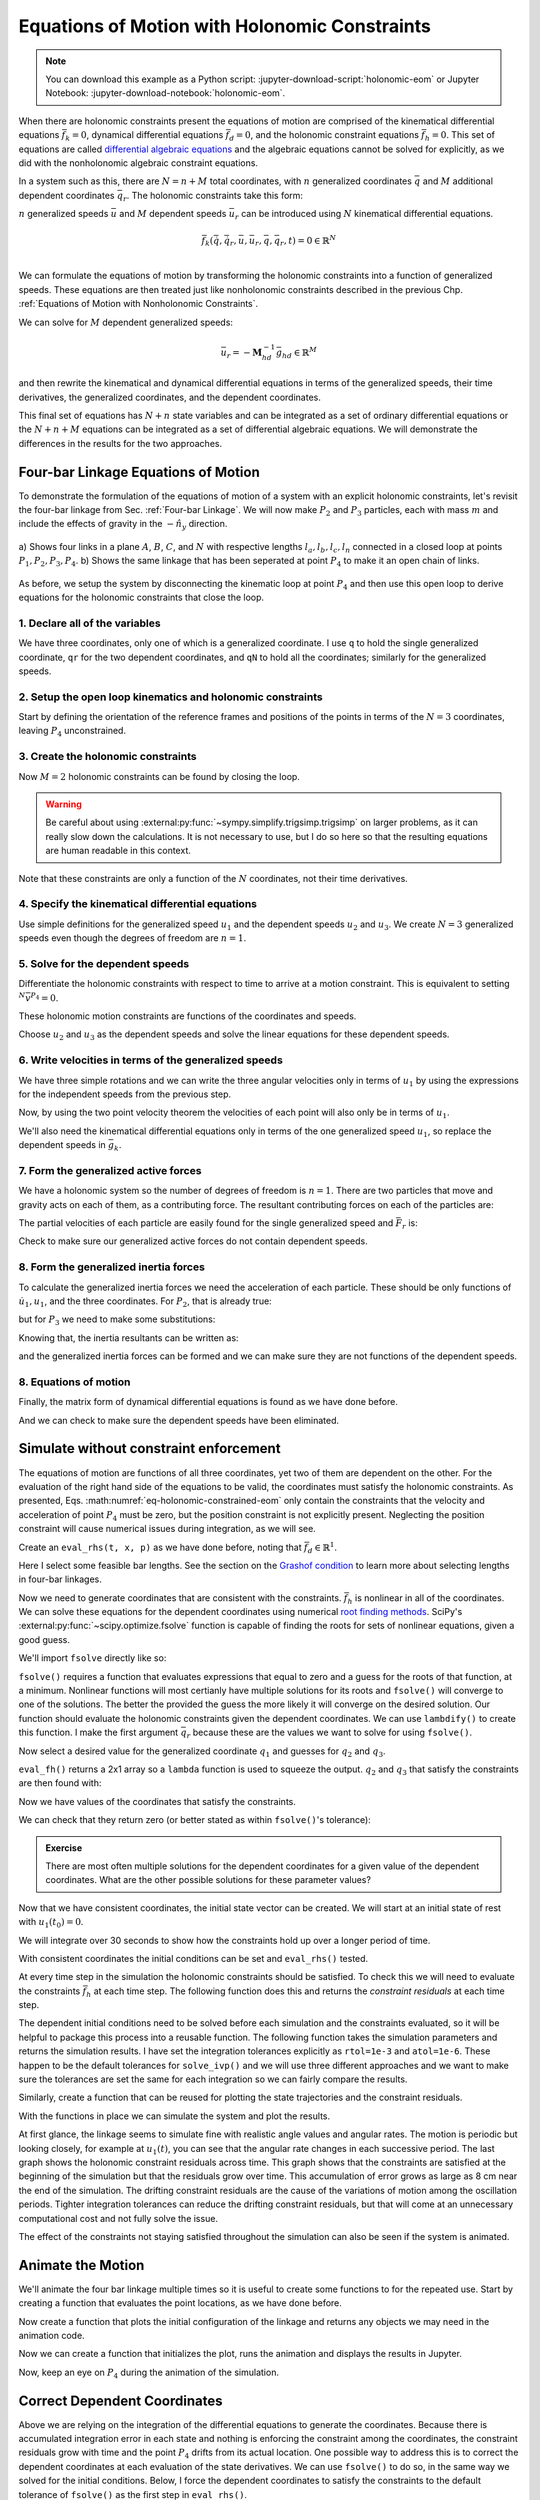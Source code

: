 ==============================================
Equations of Motion with Holonomic Constraints
==============================================

.. note::

   You can download this example as a Python script:
   :jupyter-download-script:`holonomic-eom` or Jupyter Notebook:
   :jupyter-download-notebook:`holonomic-eom`.

.. jupyter-execute::

   from IPython.display import HTML
   from matplotlib.animation import FuncAnimation
   from scipy.integrate import solve_ivp
   import matplotlib.pyplot as plt
   import numpy as np
   import sympy as sm
   import sympy.physics.mechanics as me

   me.init_vprinting(use_latex='mathjax')

.. container:: invisible

   .. jupyter-execute::

      class ReferenceFrame(me.ReferenceFrame):

          def __init__(self, *args, **kwargs):

              kwargs.pop('latexs', None)

              lab = args[0].lower()
              tex = r'\hat{{{}}}_{}'

              super(ReferenceFrame, self).__init__(*args,
                                                   latexs=(tex.format(lab, 'x'),
                                                           tex.format(lab, 'y'),
                                                           tex.format(lab, 'z')),
                                                   **kwargs)
      me.ReferenceFrame = ReferenceFrame


When there are holonomic constraints present the equations of motion are
comprised of the kinematical differential equations :math:`\bar{f}_k=0`,
dynamical differential equations :math:`\bar{f}_d=0`, and the holonomic
constraint equations :math:`\bar{f}_h=0`. This set of equations are called
`differential algebraic equations`_ and the algebraic equations cannot be
solved for explicitly, as we did with the nonholonomic algebraic constraint
equations.

.. _differential algebraic equations: https://en.wikipedia.org/wiki/Differential-algebraic_system_of_equations

In a system such as this, there are :math:`N=n+M` total coordinates, with
:math:`n` generalized coordinates :math:`\bar{q}` and :math:`M` additional
dependent coordinates :math:`\bar{q}_r`. The holonomic constraints take this
form:

.. math::
   :label: eq-holonomic-constraints

   \bar{f}_h(\bar{q}, \bar{q}_r, t) = 0 \in \mathbb{R}^M

:math:`n` generalized speeds :math:`\bar{u}` and :math:`M` dependent speeds
:math:`\bar{u}_r` can be introduced using :math:`N` kinematical differential
equations.

.. math::

   \bar{f}_k(\dot{\bar{q}}, \dot{\bar{q}}_r, \bar{u}, \bar{u}_r, \bar{q}, \bar{q}_r, t)  = 0 \in \mathbb{R}^N \\

We can formulate the equations of motion by transforming the holonomic
constraints into a function of generalized speeds.  These equations are then
treated just like nonholonomic constraints described in the previous Chp.
:ref:`Equations of Motion with Nonholonomic Constraints`.

.. math::
   :label: eq-holonomic-constraints-dot

   \dot{\bar{f}}_h(\bar{u}, \bar{u}_r, \bar{q}, \bar{q}_r, t) =
   \mathbf{M}_{hd}\bar{u}_r + \bar{g}_{hd} = 0 \in \mathbb{R}^M

We can solve for :math:`M` dependent generalized speeds:

.. math::

   \bar{u}_r = -\mathbf{M}_{hd}^{-1} \bar{g}_{hd} \in \mathbb{R}^M

and then rewrite the kinematical and dynamical differential equations in terms
of the generalized speeds, their time derivatives, the generalized coordinates,
and the dependent coordinates.

.. math::
   :label: eq-holonomic-constrained-eom

   \bar{f}_k(\dot{\bar{q}}, \dot{\bar{q}}_r, \bar{u}, \bar{q}, \bar{q}_r, t)  = 0 \in \mathbb{R}^N \\
   \bar{f}_d(\dot{\bar{u}}, \bar{u}, \bar{q}, \bar{q}_r, t)  = 0 \in \mathbb{R}^n \\

This final set of equations has :math:`N+n` state variables and can be
integrated as a set of ordinary differential equations or the :math:`N+n+M`
equations can be integrated as a set of differential algebraic equations. We
will demonstrate the differences in the results for the two approaches.

Four-bar Linkage Equations of Motion
====================================

To demonstrate the formulation of the equations of motion of a system with an
explicit holonomic constraints, let's revisit the four-bar linkage from Sec.
:ref:`Four-bar Linkage`. We will now make :math:`P_2` and :math:`P_3`
particles, each with mass :math:`m` and include the effects of gravity in the
:math:`-\hat{n}_y` direction.

.. figure:: figures/configuration-four-bar.svg
   :align: center
   :width: 600px

   a) Shows four links in a plane :math:`A`, :math:`B`, :math:`C`, and
   :math:`N` with respective lengths :math:`l_a,l_b,l_c,l_n` connected in a
   closed loop at points :math:`P_1,P_2,P_3,P_4`. b) Shows the same linkage
   that has been seperated at point :math:`P_4` to make it an open chain of
   links.

As before, we setup the system by disconnecting the kinematic loop at point
:math:`P_4` and then use this open loop to derive equations for the holonomic
constraints that close the loop.

1. Declare all of the variables
-------------------------------

We have three coordinates, only one of which is a generalized coordinate. I use
``q`` to hold the single generalized coordinate, ``qr`` for the two dependent
coordinates, and ``qN`` to hold all the coordinates; similarly for the
generalized speeds.

.. jupyter-execute::

   q1, q2, q3 = me.dynamicsymbols('q1, q2, q3')
   u1, u2, u3 = me.dynamicsymbols('u1, u2, u3')
   la, lb, lc, ln = sm.symbols('l_a, l_b, l_c, l_n')
   m, g = sm.symbols('m, g')
   t = me.dynamicsymbols._t

   p = sm.Matrix([la, lb, lc, ln, m, g])

   q = sm.Matrix([q1])
   qr = sm.Matrix([q2, q3])
   qN = q.col_join(qr)

   u = sm.Matrix([u1])
   ur = sm.Matrix([u2, u3])
   uN = u.col_join(ur)

   qdN = qN.diff(t)
   ud = u.diff(t)

   p, q, qr, qN, u, ur, uN, qdN, ud

.. jupyter-execute::

   ur_zero = {ui: 0 for ui in ur}
   uN_zero = {ui: 0 for ui in uN}
   qdN_zero = {qdi: 0 for qdi in qdN}
   ud_zero = {udi: 0 for udi in ud}

2. Setup the open loop kinematics and holonomic constraints
-----------------------------------------------------------

Start by defining the orientation of the reference frames and positions of the
points in terms of the :math:`N=3` coordinates, leaving :math:`P_4`
unconstrained.

.. jupyter-execute::

   N = me.ReferenceFrame('N')
   A = me.ReferenceFrame('A')
   B = me.ReferenceFrame('B')
   C = me.ReferenceFrame('C')

   A.orient_axis(N, q1, N.z)
   B.orient_axis(A, q2, A.z)
   C.orient_axis(B, q3, B.z)

   P1 = me.Point('P1')
   P2 = me.Point('P2')
   P3 = me.Point('P3')
   P4 = me.Point('P4')

   P2.set_pos(P1, la*A.x)
   P3.set_pos(P2, lb*B.x)
   P4.set_pos(P3, lc*C.x)

3. Create the holonomic constraints
-----------------------------------

Now :math:`M=2` holonomic constraints can be found by closing the loop.

.. jupyter-execute::

   loop = P4.pos_from(P1) - ln*N.x

   fh = sm.Matrix([loop.dot(N.x), loop.dot(N.y)])
   fh = sm.trigsimp(fh)
   fh

.. warning::

   Be careful about using :external:py:func:`~sympy.simplify.trigsimp.trigsimp`
   on larger problems, as it can really slow down the calculations. It is not
   necessary to use, but I do so here so that the resulting equations are human
   readable in this context.

Note that these constraints are only a function of the :math:`N` coordinates,
not their time derivatives.

.. jupyter-execute::

   me.find_dynamicsymbols(fh)

4. Specify the kinematical differential equations
-------------------------------------------------

Use simple definitions for the generalized speed :math:`u_1` and the dependent
speeds :math:`u_2` and :math:`u_3`. We create :math:`N=3` generalized speeds
even though the degrees of freedom are :math:`n=1`.

.. jupyter-execute::

   fk = sm.Matrix([
       q1.diff(t) - u1,
       q2.diff(t) - u2,
       q3.diff(t) - u3,
   ])
   Mk = fk.jacobian(qdN)
   gk = fk.xreplace(qdN_zero)
   qdN_sol = -Mk.LUsolve(gk)
   qd_repl = dict(zip(qdN, qdN_sol))
   qd_repl

5. Solve for the dependent speeds
---------------------------------

Differentiate the holonomic constraints with respect to time to arrive at a
motion constraint. This is equivalent to setting :math:`^{N}\bar{v}^{P_4}=0`.

.. jupyter-execute::

   fhd = fh.diff(t).xreplace(qd_repl)
   fhd = sm.trigsimp(fhd)
   fhd

These holonomic motion constraints are functions of the coordinates and speeds.

.. jupyter-execute::

   me.find_dynamicsymbols(fhd)

Choose :math:`u_2` and :math:`u_3` as the dependent speeds and solve the linear
equations for these dependent speeds.

.. jupyter-execute::

   Mhd = fhd.jacobian(ur)
   ghd = fhd.xreplace(ur_zero)
   ur_sol = sm.trigsimp(-Mhd.LUsolve(ghd))
   ur_repl = dict(zip(ur, ur_sol))
   ur_repl[u2]

.. jupyter-execute::

   ur_repl[u3]

6. Write velocities in terms of the generalized speeds
------------------------------------------------------

We have three simple rotations and we can write the three angular velocities
only in terms of :math:`u_1` by using the expressions for the independent
speeds from the previous step.

.. jupyter-execute::

   A.set_ang_vel(N, u1*N.z)
   B.set_ang_vel(A, ur_repl[u2]*A.z)
   C.set_ang_vel(B, ur_repl[u3]*B.z)

Now, by using the two point velocity theorem the velocities of each point will
also only be in terms of :math:`u_1`.

.. jupyter-execute::

   P1.set_vel(N, 0)
   P2.v2pt_theory(P1, N, A)
   P3.v2pt_theory(P2, N, B)
   P4.v2pt_theory(P3, N, C)

   (me.find_dynamicsymbols(P2.vel(N), reference_frame=N) |
    me.find_dynamicsymbols(P3.vel(N), reference_frame=N) |
    me.find_dynamicsymbols(P4.vel(N), reference_frame=N))

We'll also need the kinematical differential equations only in terms of the one
generalized speed :math:`u_1`, so replace the dependent speeds in
:math:`\bar{g}_k`.

.. jupyter-execute::

   gk = gk.xreplace(ur_repl)

7. Form the generalized active forces
-------------------------------------

We have a holonomic system so the number of degrees of freedom is :math:`n=1`.
There are two particles that move and gravity acts on each of them, as a
contributing force. The resultant contributing forces on each of the particles
are:

.. jupyter-execute::

   R_P2 = -m*g*N.y
   R_P3 = -m*g*N.y

The partial velocities of each particle are easily found for the single
generalized speed and :math:`\bar{F}_r` is:

.. jupyter-execute::

   Fr = sm.Matrix([
       P2.vel(N).diff(u1, N).dot(R_P2) + P3.vel(N).diff(u1, N).dot(R_P3)
   ])
   Fr

Check to make sure our generalized active forces do not contain dependent speeds.

.. jupyter-execute::

   me.find_dynamicsymbols(Fr)

8. Form the generalized inertia forces
--------------------------------------

To calculate the generalized inertia forces we need the acceleration of each
particle. These should be only functions of :math:`\dot{u}_1,u_1`, and the
three coordinates. For :math:`P_2`, that is already true:

.. jupyter-execute::

   me.find_dynamicsymbols(P2.acc(N), reference_frame=N)

but for :math:`P_3` we need to make some substitutions:

.. jupyter-execute::

   me.find_dynamicsymbols(P3.acc(N), reference_frame=N)

Knowing that, the inertia resultants can be written as:

.. jupyter-execute::

   Rs_P2 = -m*P2.acc(N)
   Rs_P3 = -m*P3.acc(N).xreplace(qd_repl).xreplace(ur_repl)

and the generalized inertia forces can be formed and we can make sure they are
not functions of the dependent speeds.

.. jupyter-execute::

   Frs = sm.Matrix([
       P2.vel(N).diff(u1, N).dot(Rs_P2) + P3.vel(N).diff(u1, N).dot(Rs_P3)
   ])
   me.find_dynamicsymbols(Frs)

8. Equations of motion
----------------------

Finally, the matrix form of dynamical differential equations is found as we
have done before.

.. jupyter-execute::

   Md = Frs.jacobian(ud)
   gd = Frs.xreplace(ud_zero) + Fr

And we can check to make sure the dependent speeds have been eliminated.

.. jupyter-execute::

   me.find_dynamicsymbols(Mk), me.find_dynamicsymbols(gk)

.. jupyter-execute::

   me.find_dynamicsymbols(Md), me.find_dynamicsymbols(gd)

Simulate without constraint enforcement
=======================================

The equations of motion are functions of all three coordinates, yet two of them
are dependent on the other. For the evaluation of the right hand side of the
equations to be valid, the coordinates must satisfy the holonomic constraints.
As presented, Eqs. :math:numref:`eq-holonomic-constrained-eom` only contain the
constraints that the velocity and acceleration of point :math:`P_4` must be
zero, but the position constraint is not explicitly present. Neglecting the
position constraint will cause numerical issues during integration, as we will
see.

Create an ``eval_rhs(t, x, p)`` as we have done before, noting that
:math:`\bar{f}_d \in \mathbb{R}^1`.

.. jupyter-execute::

   eval_k = sm.lambdify((qN, u, p), (Mk, gk))
   eval_d = sm.lambdify((qN, u, p), (Md, gd))


   def eval_rhs(t, x, p):
       """Return the derivative of the state at time t.

       Parameters
       ==========
       t : float
       x : array_like, shape(4,)
          x = [q1, q2, q3, u1]
       p : array_like, shape(6,)
          p = [la, lb, lc, ln, m, g]

       Returns
       =======
       xd : ndarray, shape(4,)
          xd = [q1d, q2d, q3d, u1d]

       """

       qN = x[:3]  # shape(3,)
       u = x[3:]   # shape(1,)

       Mk, gk = eval_k(qN, u, p)
       qNd = -np.linalg.solve(Mk, np.squeeze(gk))

       # Md, gd, and ud are each shape(1,1)
       Md, gd = eval_d(qN, u, p)
       ud = -np.linalg.solve(Md, gd)[0]

       return np.hstack((qNd, ud))

Here I select some feasible bar lengths. See the section on the `Grashof
condition`_ to learn more about selecting lengths in four-bar linkages.

.. _Grashof condition: https://en.wikipedia.org/wiki/Four-bar_linkage#Grashof_condition

.. jupyter-execute::

   p_vals = np.array([
       0.8,  # la [m]
       2.0,  # lb [m]
       1.0,  # lc [m]
       2.0,  # ln [m]
       1.0,  # m [kg]
       9.81,  # g [m/s^2]
   ])

Now we need to generate coordinates that are consistent with the constraints.
:math:`\bar{f}_h` is nonlinear in all of the coordinates. We can solve these
equations for the dependent coordinates using numerical `root finding
methods`_. SciPy's :external:py:func:`~scipy.optimize.fsolve` function is
capable of finding the roots for sets of nonlinear equations, given a good
guess.

.. _root finding methods: https://en.wikipedia.org/wiki/Root-finding_algorithms

We'll import ``fsolve`` directly like so:

.. jupyter-execute::

   from scipy.optimize import fsolve

``fsolve()`` requires a function that evaluates expressions that equal to zero
and a guess for the roots of that function, at a minimum. Nonlinear functions
will most certianly have multiple solutions for its roots and ``fsolve()`` will
converge to one of the solutions. The better the provided the guess the more
likely it will converge on the desired solution. Our function should evaluate
the holonomic constraints given the dependent coordinates. We can use
``lambdify()`` to create this function. I make the first argument
:math:`\bar{q}_r` because these are the values we want to solve for using
``fsolve()``.

.. jupyter-execute::

   eval_fh = sm.lambdify((qr, q1, p), fh)

Now select a desired value for the generalized coordinate :math:`q_1` and
guesses for :math:`q_2` and :math:`q_3`.

.. jupyter-execute::

   q1_val = np.deg2rad(10.0)
   qr_guess = np.deg2rad([10.0, -150.0])

``eval_fh()`` returns a 2x1 array so a ``lambda`` function is used to squeeze
the output. :math:`q_2` and :math:`q_3` that satisfy the constraints are then
found with:

.. jupyter-execute::

   q2_val, q3_val = fsolve(
       lambda qr, q1, p: np.squeeze(eval_fh(qr, q1, p)),  # squeeze to a 1d array
       qr_guess,  # initial guess for q2 and q3
       args=(q1_val, p_vals)) # known values in fh

Now we have values of the coordinates that satisfy the constraints.

.. jupyter-execute::

   qN_vals = np.array([q1_val, q2_val, q3_val])
   np.rad2deg(qN_vals)

We can check that they return zero (or better stated as within ``fsolve()``'s
tolerance):

.. jupyter-execute::

   eval_fh(qN_vals[1:], qN_vals[0], p_vals)

.. admonition:: Exercise

   There are most often multiple solutions for the dependent coordinates for a
   given value of the dependent coordinates. What are the other possible
   solutions for these parameter values?

Now that we have consistent coordinates, the initial state vector can be
created. We will start at an initial state of rest with :math:`u_1(t_0)=0`.

.. jupyter-execute::

   u1_val = 0.0
   x0 = np.hstack((qN_vals, u1_val))
   x0

We will integrate over 30 seconds to show how the constraints hold up over a
longer period of time.

.. When building locally, run the simulations for a shorter duration for faster
   builds.

.. jupyter-execute::

   t0, tf, fps = 0.0, 30.0, 20

.. only:: draft

   .. jupyter-execute::

      t0, tf, fps = 0.0, 4.0, 20

With consistent coordinates the initial conditions can be set and
``eval_rhs()`` tested.

.. jupyter-execute::

   eval_rhs(t0, x0, p_vals)

At every time step in the simulation the holonomic constraints should be
satisfied. To check this we will need to evaluate the constraints
:math:`\bar{f}_h` at each time step. The following function does this and
returns the *constraint residuals* at each time step.

.. jupyter-execute::

   def eval_constraints(xs, p):
       """Returns the value of the left hand side of the holonomic constraints
       at each time instance.

       Parameters
       ==========
       xs : ndarray, shape(n, 4)
           States at each of n time steps.
       p : ndarray, shape(6,)
           Constant parameters.

       Returns
       =======
       con : ndarray, shape(n, 2)
           fh evaluated at each xi in xs.

       """
       con = []
       for xi in xs:  # xs is shape(n, 4)
          con.append(eval_fh(xi[1:3], xi[0], p).squeeze())
       return np.array(con)

The dependent initial conditions need to be solved before each simulation and
the constraints evaluated, so it will be helpful to package this process into a
reusable function. The following function takes the simulation parameters and
returns the simulation results. I have set the integration tolerances
explicitly as ``rtol=1e-3`` and ``atol=1e-6``. These happen to be the default
tolerances for ``solve_ivp()`` and we will use three different approaches and
we want to make sure the tolerances are set the same for each integration so we
can fairly compare the results.

.. jupyter-execute::

   def simulate(eval_rhs, t0, tf, fps, q1_0, u1_0, q2_0g, q3_0g, p):
       """Returns the simulation results.

       Parameters
       ==========
       eval_rhs : function
          Function that returns the derivatives of the states in the form:
          ``eval_rhs(t, x, p)``.
       t0 : float
          Initial time in seconds.
       tf : float
          Final time in seconds.
       fps : integer
          Number of "frames" per second to output.
       q1_0 : float
          Initial q1 angle in radians.
       u1_0 : float
          Initial u1 rate in radians/s.
       q2_0g : float
          Guess for the initial q2 angle in radians.
       q3_0g : float
          Guess for the initial q3 angle in radians.
       p : array_like, shape(6,)
          Constant parameters p = [la, lb, lc, ln, m, g].

       Returns
       =======
       ts : ndarray, shape(n,)
          Time values.
       xs : ndarray, shape(n, 4)
          State values at each time.
       con : ndarray, shape(n, 2)
          Constraint violations at each time in meters.

       """

       # generate the time steps
       ts = np.linspace(t0, tf, num=int(fps*(tf - t0)))

       # solve for the dependent coordinates
       q2_val, q3_val = fsolve(
           lambda qr, q1, p: np.squeeze(eval_fh(qr, q1, p)),
           [q2_0g, q3_0g],
           args=(q1_0, p))

       # establish the initial conditions
       x0 = np.array([q1_val, q2_val, q3_val, u1_0])

       # integrate the equations of motion
       sol = solve_ivp(eval_rhs, (ts[0], ts[-1]), x0, args=(p,), t_eval=ts,
                       rtol=1e-3, atol=1e-6)
       xs = np.transpose(sol.y)
       ts = sol.t

       # evaluate the constraints
       con = eval_constraints(xs, p)

       return ts, xs, con

Similarly, create a function that can be reused for plotting the state
trajectories and the constraint residuals.

.. jupyter-execute::

   def plot_results(ts, xs, con):
       """Returns the array of axes of a 4 panel plot of the state trajectory
       versus time.

       Parameters
       ==========
       ts : array_like, shape(n,)
          Values of time.
       xs : array_like, shape(n, 4)
          Values of the state trajectories corresponding to ``ts`` in order
          [q1, q2, q3, u1].
       con : array_like, shape(n, 2)
          x and y constraint residuals of P4 at each time in ``ts``.

       Returns
       =======
       axes : ndarray, shape(3,)
          Matplotlib axes for each panel.

       """
       fig, axes = plt.subplots(3, 1, sharex=True)

       fig.set_size_inches((10.0, 6.0))

       axes[0].plot(ts, np.rad2deg(xs[:, :3]))  # q1(t), q2(t), q3(t)
       axes[1].plot(ts, np.rad2deg(xs[:, 3]))  # u1(t)
       axes[2].plot(ts, np.squeeze(con))  # fh(t)

       axes[0].legend(['$q_1$', '$q_2$', '$q_3$'])
       axes[1].legend(['$u_1$'])
       axes[2].legend([r'$\cdot\hat{n}_x$', r'$\cdot\hat{n}_y$'])

       axes[0].set_ylabel('Angle [deg]')
       axes[1].set_ylabel('Angular Rate [deg/s]')
       axes[2].set_ylabel('Distance [m]')
       axes[2].set_xlabel('Time [s]')

       fig.tight_layout()

       return axes

With the functions in place we can simulate the system and plot the results.

.. jupyter-execute::

   ts, xs, con = simulate(
       eval_rhs,
       t0=t0,
       tf=tf,
       fps=fps,
       q1_0=np.deg2rad(10.0),
       u1_0=0.0,
       q2_0g=np.deg2rad(10.0),
       q3_0g=np.deg2rad(-150.0),
       p=p_vals,
   )
   plot_results(ts, xs, con);

At first glance, the linkage seems to simulate fine with realistic angle values
and angular rates. The motion is periodic but looking closely, for example at
:math:`u_1(t)`, you can see that the angular rate changes in each successive
period. The last graph shows the holonomic constraint residuals across time.
This graph shows that the constraints are satisfied at the beginning of the
simulation but that the residuals grow over time. This accumulation of error
grows as large as 8 cm near the end of the simulation. The drifting constraint
residuals are the cause of the variations of motion among the oscillation
periods. Tighter integration tolerances can reduce the drifting constraint
residuals, but that will come at an unnecessary computational cost and not
fully solve the issue.

The effect of the constraints not staying satisfied throughout the simulation
can also be seen if the system is animated.

Animate the Motion
==================

We'll animate the four bar linkage multiple times so it is useful to create
some functions to for the repeated use. Start by creating a function that
evaluates the point locations, as we have done before.

.. jupyter-execute::

   coordinates = P2.pos_from(P1).to_matrix(N)
   for point in [P3, P4, P1, P2]:
      coordinates = coordinates.row_join(point.pos_from(P1).to_matrix(N))
   eval_point_coords = sm.lambdify((qN, p), coordinates)

Now create a function that plots the initial configuration of the linkage and
returns any objects we may need in the animation code.

.. jupyter-execute::

   def setup_animation_plot(ts, xs, p):
       """Returns objects needed for the animation.

       Parameters
       ==========
       ts : array_like, shape(n,)
          Values of time.
       xs : array_like, shape(n, 4)
          Values of the state trajectories corresponding to ``ts`` in order
          [q1, q2, q3, u1].
       p : array_like, shape(6,)

       """

       x, y, z = eval_point_coords(xs[0, :3], p)

       fig, ax = plt.subplots()
       fig.set_size_inches((10.0, 10.0))
       ax.set_aspect('equal')
       ax.grid()

       lines, = ax.plot(x, y, color='black',
                        marker='o', markerfacecolor='blue', markersize=10)

       title_text = ax.set_title('Time = {:1.1f} s'.format(ts[0]))
       ax.set_xlim((-1.0, 3.0))
       ax.set_ylim((-1.0, 1.0))
       ax.set_xlabel('$x$ [m]')
       ax.set_ylabel('$y$ [m]')

       return fig, ax, title_text, lines

   setup_animation_plot(ts, xs, p_vals);

Now we can create a function that initializes the plot, runs the animation and
displays the results in Jupyter.

.. jupyter-execute::

   def animate_linkage(ts, xs, p):
       """Returns an animation object.

       Parameters
       ==========
       ts : array_like, shape(n,)
       xs : array_like, shape(n, 4)
          x = [q1, q2, q3, u1]
       p : array_like, shape(6,)
          p = [la, lb, lc, ln, m, g]

       """
       # setup the initial figure and axes
       fig, ax, title_text, lines = setup_animation_plot(ts, xs, p)

       # precalculate all of the point coordinates
       coords = []
       for xi in xs:
           coords.append(eval_point_coords(xi[:3], p))
       coords = np.array(coords)

       # define the animation update function
       def update(i):
           title_text.set_text('Time = {:1.1f} s'.format(ts[i]))
           lines.set_data(coords[i, 0, :], coords[i, 1, :])

       # close figure to prevent premature display
       plt.close()

       # create and return the animation
       return FuncAnimation(fig, update, len(ts))

Now, keep an eye on :math:`P_4` during the animation of the simulation.

.. jupyter-execute::

   HTML(animate_linkage(ts, xs, p_vals).to_jshtml(fps=fps))

Correct Dependent Coordinates
=============================

Above we are relying on the integration of the differential equations to
generate the coordinates. Because there is accumulated integration error in
each state and nothing is enforcing the constraint among the coordinates, the
constraint residuals grow with time and the point :math:`P_4` drifts from its
actual location. One possible way to address this is to correct the dependent
coordinates at each evaluation of the state derivatives. We can use
``fsolve()`` to do so, in the same way we solved for the initial conditions.
Below, I force the dependent coordinates to satisfy the constraints to the
default tolerance of ``fsolve()`` as the first step in ``eval_rhs()``.

.. jupyter-execute::

   def eval_rhs_fsolve(t, x, p):
       """Return the derivative of the state at time t.

       Parameters
       ==========
       t : float
       x : array_like, shape(4,)
          x = [q1, q2, q3, u1]
       p : array_like, shape(6,)
          p = [la, lb, lc, ln, m, g]

       Returns
       =======
       xd : ndarray, shape(4,)
          xd = [q1d, q2d, q3d, u1d]

       Notes
       =====

       Includes a holonomic constraint correction.

       """
       qN = x[:3]
       u = x[3:]

       # correct the dependent coordinates
       qN[1:] = fsolve(lambda qr, q1, p: np.squeeze(eval_fh(qr, q1, p)),
                       qN[1:],  # guess with current solution for q2 and q3
                       args=(qN[0], p_vals))

       Mk, gk = eval_k(qN, u, p)
       qNd = -np.linalg.solve(Mk, np.squeeze(gk))

       Md, gd = eval_d(qN, u, p)
       ud = -np.linalg.solve(Md, gd)[0]

       return np.hstack((qNd, ud))

Now we can simulate with the same integrator tolerances and see if it improves
the results.

.. jupyter-execute::

   ts_fsolve, xs_fsolve, con_fsolve = simulate(
       eval_rhs_fsolve,
       t0=t0,
       tf=tf,
       fps=fps,
       q1_0=np.deg2rad(10.0),
       u1_0=0.0,
       q2_0g=np.deg2rad(20.0),
       q3_0g=np.deg2rad(-150.0),
       p=p_vals,
   )

   plot_results(ts_fsolve, xs_fsolve, con_fsolve);

.. jupyter-execute::

   HTML(animate_linkage(ts_fsolve, xs_fsolve, p_vals).to_jshtml(fps=fps))

This result is much improved. The motion is more consistency periodic and the
constraint residuals do not grow over time. The constraint violations do reach
large values at some times but tighter integration tolerances can bring those
down in magnitude. Looking closely at the trajectory of :math:`q_2`, you see
that the solution drifts to increasingly negative minima, so this solution
still has weaknesses. Another potential downside of this approach is that
``fsolve()`` can be a computationally costly function to run depending on the
complexity of the constraints and the desired solver tolerances. Fortunately,
there are dedicated differential algebraic equation solvers that apply more
efficient and accurate numerical methods to maintain the constraints in the
initial value problem.

Simulate Using a DAE Solver
===========================

In the prior simulation, we we numerically solved for :math:`q_2` and
:math:`q_3` at each time step to provide a correction to those two variables.
This can be effective with tight integration tolerances, but is still a
computationally naive approach. There are more robust and efficient numerical
methods for correcting the state variables at each time step. For example, the
SUNDIALS_ library includes the IDA_ solver for solving the initial value
problem of a set of differential algebraic equations. IDA uses a variation of
an implicit backward differentiation method (similar to those offered in
``solve_ivp()``) but efficiently handles the algebraic constraints. IDA is
written in C and `scikits.odes`_ provides a Python interface to many SUNDIALS
solvers, including IDA.

.. _SUNDIALS: https://computing.llnl.gov/projects/sundials
.. _IDA: https://sundials.readthedocs.io/en/latest/ida/
.. _scikits.odes: https://scikits-odes.readthedocs.io/en/stable/

To use scikits.odes's differential algebraic solver, we need to write the
equations of motion in implicit form. We now can write the equations of motion
of a holonomic system with :math:`M` holonomic constraints and :math:`n`
degrees of freedom as this minimal set of equations:

.. math::
   :label: eq-dae-system

   \bar{f}_k(\dot{\bar{q}}, \bar{u}, \bar{q}, \bar{q}_r, t)  = 0 \in \mathbb{R}^n \\
   \bar{f}_d(\dot{\bar{u}}, \bar{u}, \bar{q}, \bar{q}_r, t)  = 0 \in \mathbb{R}^n \\
   \bar{f}_h(\bar{q}, \bar{q}_r, t) = 0 \in \mathbb{R}^M

Note the reduced kinematical differential equation from our prior
implementations, i.e. we will not find :math:`\bar{q}_r` from integration
alone. This gives :math:`2n+M` equations in :math:`2n+M` state variables
:math:`\bar{u},\bar{q},\bar{q}_r`.

The sckits.odes ``dae()`` function is similar to ``solve_ivp()`` but has
various other options and a different solution output. ``dae()`` works with the
explicit form of the equations, exactly as shown in Eq.
:math:numref:`eq-dae-system`. We need to build a function that returns the left
hand side of the equations and we will call the output of those equations the
"residual", which should equate to zero at all times.

We will import the ``dae`` function directly, as that is all we need from
scikits.odes.

.. jupyter-execute::

   from scikits.odes import dae

We now need to design a function that evaluates the left hand side of Eq.
:math:numref:`eq-dae-system` and it needs to have a specific function
signature. In addition to the arguments in ``eval_rhs()`` above, this function
needs the time derivative of the states and a vector to store the result in.

.. note::

   ``eval_eom()`` does not return a value. It only sets the individual values
   in the ``residual`` array. So if you run ``eval_eom()`` and check
   ``residual`` you will see it has changed.

.. jupyter-execute::

   def eval_eom(t, x, xd, residual, p):
       """Returns the residual vector of the equations of motion.

       Parameters
       ==========
       t : float
          Time at evaluation.
       x : ndarray, shape(4,)
          State vector at time t: x = [q1, q2, q3, u1].
       xd : ndarray, shape(4,)
          Time derivative of the state vector at time t: xd = [q1d, q2d, q3d, u1d].
       residual : ndarray, shape(4,)
          Vector to store the residuals in: residuals = [fk, fd, fh1, fh2].
       p : ndarray, shape(6,)
          Constant parameters: p = [la, lb, lc, ln, m, g]

       """

       q1, q2, q3, u1 = x
       q1d, _, _, u1d = xd  # ignore the q2d and q3d values

       Md, gd = eval_d([q1, q2, q3], [u1], p)

       residual[0] = -q1d + u1  # fk, float
       residual[1] = Md[0]*u1d + gd[0]  # fd, float
       residual[2:] = eval_fh([q2, q3], [q1], p).squeeze()  # fh, shape(2,)

We already have the initial state defined ``x0``, but we need to initialize the
time derivatives of the states. These must be consistent with the equations of
motion, including the constraints. In our case, :math:`u_1=0` so
:math:`\dot{q}_1,\dot{q}_2` and :math:`\dot{q}_3` will also be zero. But we do
need to solve :math:`\bar{f}_d` for the initial :math:`\dot{u}_1`.

.. jupyter-execute::

   Md_vals, gd_vals = eval_d(x0[:3], x0[3:], p_vals)

   xd0 = np.array([
      0.0,  # q1d [rad/s]
      0.0,  # q2d [rad/s]
      0.0,  # q3d [rad/s]
      -np.linalg.solve(Md_vals, gd_vals)[0][0],  # u1d [rad/s^2]
   ])
   xd0

Now I'll create an empty array to store the residual results in using
:external:py:func:`~numpy.empty`.

.. jupyter-execute::

   residual = np.empty(4)
   residual

With all of the arguments for ``eval_eom()`` prepared, we can see if it updates
the residual properly. We should get a residual of approximately zero if we've
set consistent initial conditions.

.. jupyter-execute::

   eval_eom(t0, x0, xd0, residual, p_vals)
   residual

It looks like our functions works! Now we can integrate the differential
algebraic equations with the IDA integrator. We first initialize a solver with
the desired integrator parameters. I've set ``rtol`` and ``atol`` to be the
same size as our prior integrations. The ``algebraic_vars_idx`` argument is
used to indicate which indices of ``residual`` correspond to the holonomic
constraints. Lastly, ``old_api`` is set to false to use the newest solution
outputs from scikits.odes.

.. jupyter-execute::

   solver = dae('ida',
                eval_eom,
                rtol=1e-3,
                atol=1e-6,
                algebraic_vars_idx=[2, 3],
                user_data=p_vals,
                old_api=False)

.. todo:: Here are were the options are listed https://github.com/bmcage/odes/blob/1e3b3324748f4665ee5a52ed1a6e0b7e6c05be7d/scikits/odes/sundials/ida.pyx#L848

To find a solution, the desired time array and the initial conditions are
provided to ``.solve()``. The time and state values are stored in ``.values.t``
and ``.values.y``.

.. jupyter-execute::

   solution = solver.solve(ts, x0, xd0)

   ts_dae = solution.values.t
   xs_dae = solution.values.y
   con_dae = eval_constraints(xs_dae, p_vals)

Now we can have a look at the results. The constraints are held to the order we
specified in the integrator options.

.. jupyter-execute::

   plot_results(ts_dae, xs_dae, con_dae);

.. jupyter-execute::

   HTML(animate_linkage(ts_dae, xs_dae, p_vals).to_jshtml(fps=fps))

With the same integration tolerances as we used in the two prior simulations,
IDA keeps the constraint residuals under 8 mm for the duration of the
simulation. This is an order of magnitude better than our prior approach.

Knowing that the IDA solution is better than the prior two solutions, we can
compare them directly. Below I plot the trajectory of :math:`u_1` from each of
the integration methods. This clearly shows the relative error in the solutions
which both become quite large over time.

.. jupyter-execute::

   fig, ax = plt.subplots()
   fig.set_size_inches((10.0, 6.0))

   ax.plot(
       ts_dae, np.rad2deg(xs_dae[:, -1]), 'black',
       ts, np.rad2deg(xs[:, -1]), 'C0',
       ts_fsolve, np.rad2deg(xs_fsolve[:, -1]), 'C1',
   )
   ax.set_xlabel('Time [s]')
   ax.set_ylabel('$u_1$ [deg/s]')
   ax.legend(['IDA', 'solve_ivp', 'solve_ivp + fsolve']);


The constraints and integration error can be enforced to tighter tolerances.
With ``rtol`` and ``atol`` set to ``1e-10`` the constraint residuals stay below
``5e-10`` meters for this simulation and a consistent periodic solution is
realized.

.. jupyter-execute::

   solver = dae('ida',
                eval_eom,
                rtol=1e-10,
                atol=1e-10,
                algebraic_vars_idx=[2, 3],
                user_data=p_vals,
                old_api=False)

   solution = solver.solve(ts, x0, xd0)

   ts_dae = solution.values.t
   xs_dae = solution.values.y
   con_dae = eval_constraints(xs_dae, p_vals)

   plot_results(ts_dae, xs_dae, con_dae);
